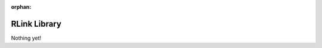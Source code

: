 :orphan:
RLink Library
==============

.. meta::
   :description: Collaborative Data Management

Nothing yet!
